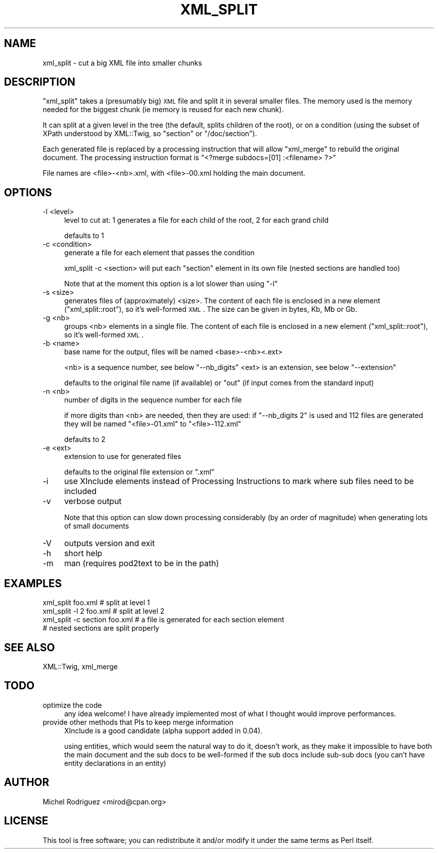 .\" Automatically generated by Pod::Man 2.23 (Pod::Simple 3.14)
.\"
.\" Standard preamble:
.\" ========================================================================
.de Sp \" Vertical space (when we can't use .PP)
.if t .sp .5v
.if n .sp
..
.de Vb \" Begin verbatim text
.ft CW
.nf
.ne \\$1
..
.de Ve \" End verbatim text
.ft R
.fi
..
.\" Set up some character translations and predefined strings.  \*(-- will
.\" give an unbreakable dash, \*(PI will give pi, \*(L" will give a left
.\" double quote, and \*(R" will give a right double quote.  \*(C+ will
.\" give a nicer C++.  Capital omega is used to do unbreakable dashes and
.\" therefore won't be available.  \*(C` and \*(C' expand to `' in nroff,
.\" nothing in troff, for use with C<>.
.tr \(*W-
.ds C+ C\v'-.1v'\h'-1p'\s-2+\h'-1p'+\s0\v'.1v'\h'-1p'
.ie n \{\
.    ds -- \(*W-
.    ds PI pi
.    if (\n(.H=4u)&(1m=24u) .ds -- \(*W\h'-12u'\(*W\h'-12u'-\" diablo 10 pitch
.    if (\n(.H=4u)&(1m=20u) .ds -- \(*W\h'-12u'\(*W\h'-8u'-\"  diablo 12 pitch
.    ds L" ""
.    ds R" ""
.    ds C` ""
.    ds C' ""
'br\}
.el\{\
.    ds -- \|\(em\|
.    ds PI \(*p
.    ds L" ``
.    ds R" ''
'br\}
.\"
.\" Escape single quotes in literal strings from groff's Unicode transform.
.ie \n(.g .ds Aq \(aq
.el       .ds Aq '
.\"
.\" If the F register is turned on, we'll generate index entries on stderr for
.\" titles (.TH), headers (.SH), subsections (.SS), items (.Ip), and index
.\" entries marked with X<> in POD.  Of course, you'll have to process the
.\" output yourself in some meaningful fashion.
.ie \nF \{\
.    de IX
.    tm Index:\\$1\t\\n%\t"\\$2"
..
.    nr % 0
.    rr F
.\}
.el \{\
.    de IX
..
.\}
.\"
.\" Accent mark definitions (@(#)ms.acc 1.5 88/02/08 SMI; from UCB 4.2).
.\" Fear.  Run.  Save yourself.  No user-serviceable parts.
.    \" fudge factors for nroff and troff
.if n \{\
.    ds #H 0
.    ds #V .8m
.    ds #F .3m
.    ds #[ \f1
.    ds #] \fP
.\}
.if t \{\
.    ds #H ((1u-(\\\\n(.fu%2u))*.13m)
.    ds #V .6m
.    ds #F 0
.    ds #[ \&
.    ds #] \&
.\}
.    \" simple accents for nroff and troff
.if n \{\
.    ds ' \&
.    ds ` \&
.    ds ^ \&
.    ds , \&
.    ds ~ ~
.    ds /
.\}
.if t \{\
.    ds ' \\k:\h'-(\\n(.wu*8/10-\*(#H)'\'\h"|\\n:u"
.    ds ` \\k:\h'-(\\n(.wu*8/10-\*(#H)'\`\h'|\\n:u'
.    ds ^ \\k:\h'-(\\n(.wu*10/11-\*(#H)'^\h'|\\n:u'
.    ds , \\k:\h'-(\\n(.wu*8/10)',\h'|\\n:u'
.    ds ~ \\k:\h'-(\\n(.wu-\*(#H-.1m)'~\h'|\\n:u'
.    ds / \\k:\h'-(\\n(.wu*8/10-\*(#H)'\z\(sl\h'|\\n:u'
.\}
.    \" troff and (daisy-wheel) nroff accents
.ds : \\k:\h'-(\\n(.wu*8/10-\*(#H+.1m+\*(#F)'\v'-\*(#V'\z.\h'.2m+\*(#F'.\h'|\\n:u'\v'\*(#V'
.ds 8 \h'\*(#H'\(*b\h'-\*(#H'
.ds o \\k:\h'-(\\n(.wu+\w'\(de'u-\*(#H)/2u'\v'-.3n'\*(#[\z\(de\v'.3n'\h'|\\n:u'\*(#]
.ds d- \h'\*(#H'\(pd\h'-\w'~'u'\v'-.25m'\f2\(hy\fP\v'.25m'\h'-\*(#H'
.ds D- D\\k:\h'-\w'D'u'\v'-.11m'\z\(hy\v'.11m'\h'|\\n:u'
.ds th \*(#[\v'.3m'\s+1I\s-1\v'-.3m'\h'-(\w'I'u*2/3)'\s-1o\s+1\*(#]
.ds Th \*(#[\s+2I\s-2\h'-\w'I'u*3/5'\v'-.3m'o\v'.3m'\*(#]
.ds ae a\h'-(\w'a'u*4/10)'e
.ds Ae A\h'-(\w'A'u*4/10)'E
.    \" corrections for vroff
.if v .ds ~ \\k:\h'-(\\n(.wu*9/10-\*(#H)'\s-2\u~\d\s+2\h'|\\n:u'
.if v .ds ^ \\k:\h'-(\\n(.wu*10/11-\*(#H)'\v'-.4m'^\v'.4m'\h'|\\n:u'
.    \" for low resolution devices (crt and lpr)
.if \n(.H>23 .if \n(.V>19 \
\{\
.    ds : e
.    ds 8 ss
.    ds o a
.    ds d- d\h'-1'\(ga
.    ds D- D\h'-1'\(hy
.    ds th \o'bp'
.    ds Th \o'LP'
.    ds ae ae
.    ds Ae AE
.\}
.rm #[ #] #H #V #F C
.\" ========================================================================
.\"
.IX Title "XML_SPLIT 1"
.TH XML_SPLIT 1 "2010-09-20" "perl v5.12.3" "User Contributed Perl Documentation"
.\" For nroff, turn off justification.  Always turn off hyphenation; it makes
.\" way too many mistakes in technical documents.
.if n .ad l
.nh
.SH "NAME"
.Vb 1
\&  xml_split \- cut a big XML file into smaller chunks
.Ve
.SH "DESCRIPTION"
.IX Header "DESCRIPTION"
\&\f(CW\*(C`xml_split\*(C'\fR takes a (presumably big) \s-1XML\s0 file and split it in several smaller
files. The memory used is the memory needed for the biggest chunk (ie memory
is reused for each new chunk).
.PP
It can split at a given level in the tree (the default, splits children of the
root), or on a condition (using the subset
of XPath understood by XML::Twig, so \f(CW\*(C`section\*(C'\fR or \f(CW\*(C`/doc/section\*(C'\fR).
.PP
Each generated file is replaced by a processing instruction that will allow 
\&\f(CW\*(C`xml_merge\*(C'\fR to rebuild the original document. The processing instruction
format is \f(CW\*(C`<?merge subdocs=[01] :<filename> ?>\*(C'\fR
.PP
File names are <file>\-<nb>.xml, with <file>\-00.xml holding the main document.
.SH "OPTIONS"
.IX Header "OPTIONS"
.IP "\-l <level>" 4
.IX Item "-l <level>"
level to cut at: 1 generates a file for each child of the root, 2 for each grand
child
.Sp
defaults to 1
.IP "\-c <condition>" 4
.IX Item "-c <condition>"
generate a file for each element that passes the condition
.Sp
xml_split \-c <section> will put each \f(CW\*(C`section\*(C'\fR element in its own file (nested
sections are handled too)
.Sp
Note that at the moment this option is a lot slower than using \f(CW\*(C`\-l\*(C'\fR
.IP "\-s <size>" 4
.IX Item "-s <size>"
generates files of (approximately) <size>. The content of each file is
enclosed in a new element (\f(CW\*(C`xml_split::root\*(C'\fR), so it's well-formed \s-1XML\s0.
The size can be given in bytes, Kb, Mb or Gb.
.IP "\-g <nb>" 4
.IX Item "-g <nb>"
groups <nb> elements in a single file. The content of each file is
enclosed in a new element (\f(CW\*(C`xml_split::root\*(C'\fR), so it's well-formed \s-1XML\s0.
.IP "\-b <name>" 4
.IX Item "-b <name>"
base name for the output, files will be named <base>\-<nb><.ext>
.Sp
<nb> is a sequence number, see below \f(CW\*(C`\-\-nb_digits\*(C'\fR
<ext> is an extension, see below \f(CW\*(C`\-\-extension\*(C'\fR
.Sp
defaults to the original file name (if available) or \f(CW\*(C`out\*(C'\fR (if input comes 
from the standard input)
.IP "\-n <nb>" 4
.IX Item "-n <nb>"
number of digits in the sequence number for each file
.Sp
if more digits than <nb> are needed, then they are used: if \f(CW\*(C`\-\-nb_digits 2\*(C'\fR is used
and 112 files are generated they will be named \f(CW\*(C`<file>\-01.xml\*(C'\fR to \f(CW\*(C`<file>\-112.xml\*(C'\fR
.Sp
defaults to 2
.IP "\-e <ext>" 4
.IX Item "-e <ext>"
extension to use for generated files
.Sp
defaults to the original file extension or \f(CW\*(C`.xml\*(C'\fR
.IP "\-i" 4
.IX Item "-i"
use XInclude elements instead of Processing Instructions to mark where
sub files need to be included
.IP "\-v" 4
.IX Item "-v"
verbose output
.Sp
Note that this option can slow down processing considerably (by an order of
magnitude) when generating lots of small documents
.IP "\-V" 4
.IX Item "-V"
outputs version and exit
.IP "\-h" 4
.IX Item "-h"
short help
.IP "\-m" 4
.IX Item "-m"
man (requires pod2text to be in the path)
.SH "EXAMPLES"
.IX Header "EXAMPLES"
.Vb 4
\&  xml_split foo.xml             # split at level 1
\&  xml_split \-l 2 foo.xml        # split at level 2
\&  xml_split \-c section foo.xml  # a file is generated for each section element
\&                                # nested sections are split properly
.Ve
.SH "SEE ALSO"
.IX Header "SEE ALSO"
XML::Twig, xml_merge
.SH "TODO"
.IX Header "TODO"
.IP "optimize the code" 4
.IX Item "optimize the code"
any idea welcome! I have already implemented most of what I thought would 
improve performances.
.IP "provide other methods that PIs to keep merge information" 4
.IX Item "provide other methods that PIs to keep merge information"
XInclude is a good candidate (alpha support added in 0.04).
.Sp
using entities, which would seem the natural way to do it,
doesn't work, as they make it impossible to have both the main document
and the sub docs to be well-formed if the sub docs include sub-sub docs (you 
can't have entity declarations in an entity)
.SH "AUTHOR"
.IX Header "AUTHOR"
Michel Rodriguez <mirod@cpan.org>
.SH "LICENSE"
.IX Header "LICENSE"
This tool is free software; you can redistribute it and/or modify
it under the same terms as Perl itself.
